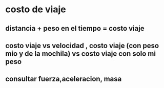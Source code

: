 * costo de viaje
** distancia + peso en el tiempo = costo viaje 
** costo viaje vs velocidad , costo viaje (con peso mio y de la mochila) vs costo viaje con solo mi peso 
** consultar fuerza,aceleracion, masa
